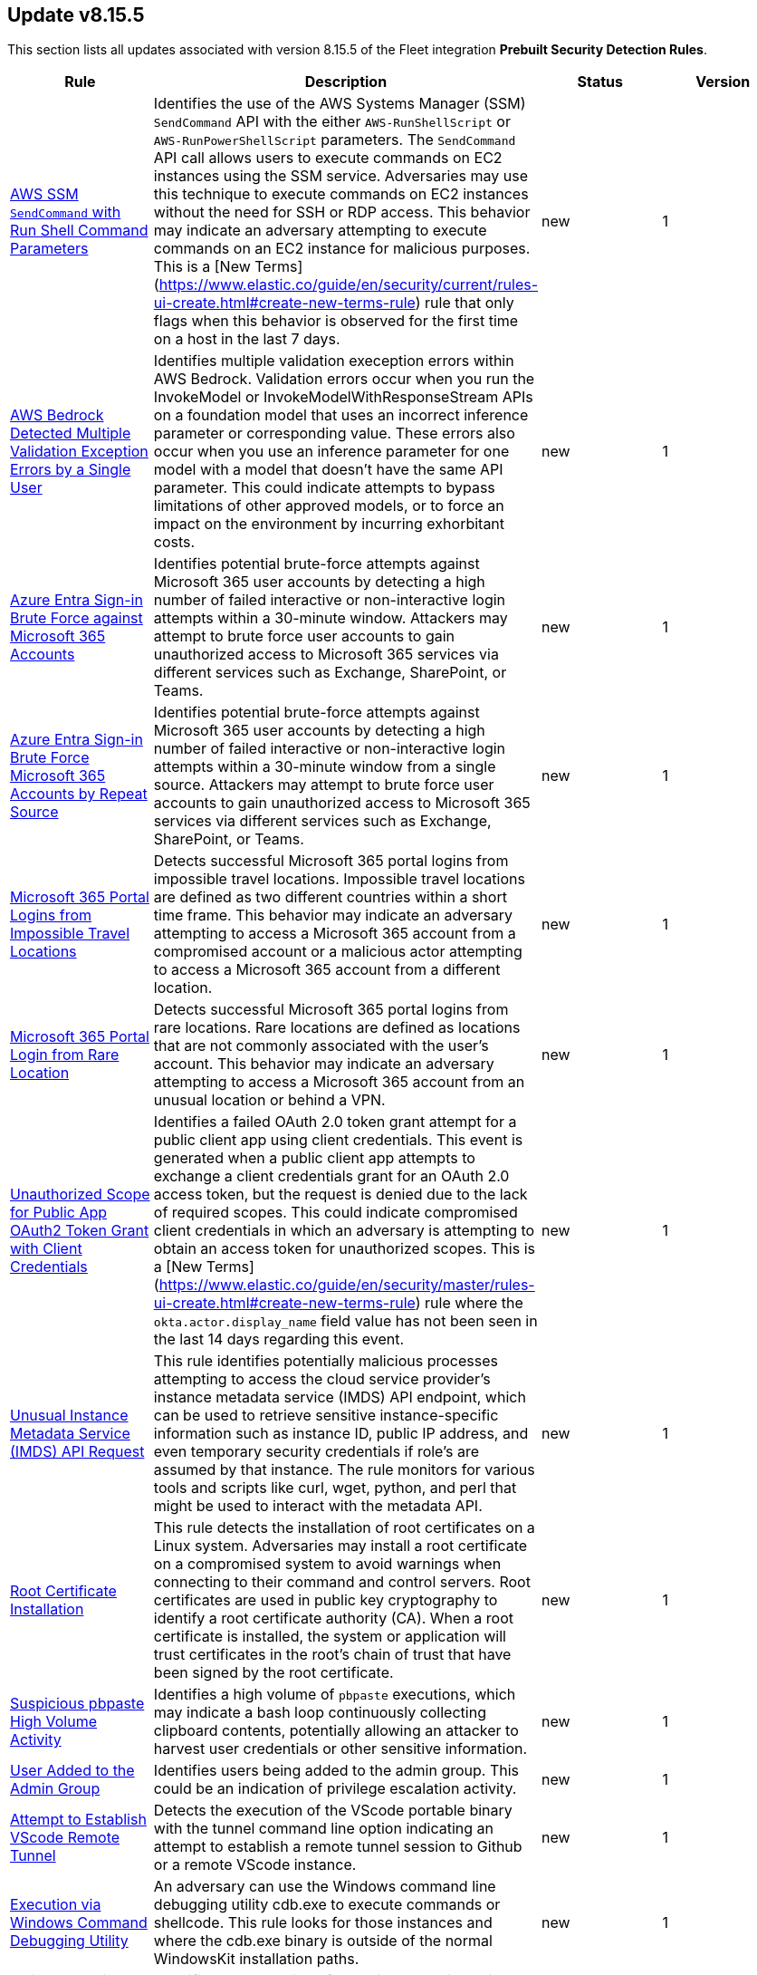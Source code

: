 [[prebuilt-rule-8-15-5-prebuilt-rules-8-15-5-summary]]
[role="xpack"]
== Update v8.15.5

This section lists all updates associated with version 8.15.5 of the Fleet integration *Prebuilt Security Detection Rules*.


[width="100%",options="header"]
|==============================================
|Rule |Description |Status |Version

|<<prebuilt-rule-8-15-5-aws-ssm-sendcommand-with-run-shell-command-parameters, AWS SSM `SendCommand` with Run Shell Command Parameters>> | Identifies the use of the AWS Systems Manager (SSM) `SendCommand` API with the either `AWS-RunShellScript` or `AWS-RunPowerShellScript` parameters. The `SendCommand` API call allows users to execute commands on EC2 instances using the SSM service. Adversaries may use this technique to execute commands on EC2 instances without the need for SSH or RDP access. This behavior may indicate an adversary attempting to execute commands on an EC2 instance for malicious purposes. This is a [New Terms](https://www.elastic.co/guide/en/security/current/rules-ui-create.html#create-new-terms-rule) rule that only flags when this behavior is observed for the first time on a host in the last 7 days. | new | 1 

|<<prebuilt-rule-8-15-5-aws-bedrock-detected-multiple-validation-exception-errors-by-a-single-user, AWS Bedrock Detected Multiple Validation Exception Errors by a Single User>> | Identifies multiple validation exeception errors within AWS Bedrock. Validation errors occur when you run the InvokeModel or InvokeModelWithResponseStream APIs on a foundation model that uses an incorrect inference parameter or corresponding value. These errors also occur when you use an inference parameter for one model with a model that doesn't have the same API parameter. This could indicate attempts to bypass limitations of other approved models, or to force an impact on the environment by incurring exhorbitant costs. | new | 1 

|<<prebuilt-rule-8-15-5-azure-entra-sign-in-brute-force-against-microsoft-365-accounts, Azure Entra Sign-in Brute Force against Microsoft 365 Accounts>> | Identifies potential brute-force attempts against Microsoft 365 user accounts by detecting a high number of failed interactive or non-interactive login attempts within a 30-minute window. Attackers may attempt to brute force user accounts to gain unauthorized access to Microsoft 365 services via different services such as Exchange, SharePoint, or Teams. | new | 1 

|<<prebuilt-rule-8-15-5-azure-entra-sign-in-brute-force-microsoft-365-accounts-by-repeat-source, Azure Entra Sign-in Brute Force Microsoft 365 Accounts by Repeat Source>> | Identifies potential brute-force attempts against Microsoft 365 user accounts by detecting a high number of failed interactive or non-interactive login attempts within a 30-minute window from a single source. Attackers may attempt to brute force user accounts to gain unauthorized access to Microsoft 365 services via different services such as Exchange, SharePoint, or Teams. | new | 1 

|<<prebuilt-rule-8-15-5-microsoft-365-portal-logins-from-impossible-travel-locations, Microsoft 365 Portal Logins from Impossible Travel Locations>> | Detects successful Microsoft 365 portal logins from impossible travel locations. Impossible travel locations are defined as two different countries within a short time frame. This behavior may indicate an adversary attempting to access a Microsoft 365 account from a compromised account or a malicious actor attempting to access a Microsoft 365 account from a different location. | new | 1 

|<<prebuilt-rule-8-15-5-microsoft-365-portal-login-from-rare-location, Microsoft 365 Portal Login from Rare Location>> | Detects successful Microsoft 365 portal logins from rare locations. Rare locations are defined as locations that are not commonly associated with the user's account. This behavior may indicate an adversary attempting to access a Microsoft 365 account from an unusual location or behind a VPN. | new | 1 

|<<prebuilt-rule-8-15-5-unauthorized-scope-for-public-app-oauth2-token-grant-with-client-credentials, Unauthorized Scope for Public App OAuth2 Token Grant with Client Credentials>> | Identifies a failed OAuth 2.0 token grant attempt for a public client app using client credentials. This event is generated when a public client app attempts to exchange a client credentials grant for an OAuth 2.0 access token, but the request is denied due to the lack of required scopes. This could indicate compromised client credentials in which an adversary is attempting to obtain an access token for unauthorized scopes. This is a [New Terms](https://www.elastic.co/guide/en/security/master/rules-ui-create.html#create-new-terms-rule) rule where the `okta.actor.display_name` field value has not been seen in the last 14 days regarding this event. | new | 1 

|<<prebuilt-rule-8-15-5-unusual-instance-metadata-service-imds-api-request, Unusual Instance Metadata Service (IMDS) API Request>> | This rule identifies potentially malicious processes attempting to access the cloud service provider's instance metadata service (IMDS) API endpoint, which can be used to retrieve sensitive instance-specific information such as instance ID, public IP address, and even temporary security credentials if role's are assumed by that instance. The rule monitors for various tools and scripts like curl, wget, python, and perl that might be used to interact with the metadata API. | new | 1 

|<<prebuilt-rule-8-15-5-root-certificate-installation, Root Certificate Installation>> | This rule detects the installation of root certificates on a Linux system. Adversaries may install a root certificate on a compromised system to avoid warnings when connecting to their command and control servers. Root certificates are used in public key cryptography to identify a root certificate authority (CA). When a root certificate is installed, the system or application will trust certificates in the root's chain of trust that have been signed by the root certificate. | new | 1 

|<<prebuilt-rule-8-15-5-suspicious-pbpaste-high-volume-activity, Suspicious pbpaste High Volume Activity>> | Identifies a high volume of `pbpaste` executions, which may indicate a bash loop continuously collecting clipboard contents, potentially allowing an attacker to harvest user credentials or other sensitive information. | new | 1 

|<<prebuilt-rule-8-15-5-user-added-to-the-admin-group, User Added to the Admin Group>> | Identifies users being added to the admin group. This could be an indication of privilege escalation activity. | new | 1 

|<<prebuilt-rule-8-15-5-attempt-to-establish-vscode-remote-tunnel, Attempt to Establish VScode Remote Tunnel>> | Detects the execution of the VScode portable binary with the tunnel command line option indicating an attempt to establish a remote tunnel session to Github or a remote VScode instance. | new | 1 

|<<prebuilt-rule-8-15-5-execution-via-windows-command-debugging-utility, Execution via Windows Command Debugging Utility>> | An adversary can use the Windows command line debugging utility cdb.exe to execute commands or shellcode. This rule looks for those instances and where the cdb.exe binary is outside of the normal WindowsKit installation paths. | new | 1 

|<<prebuilt-rule-8-15-5-msiexec-service-child-process-with-network-connection, MsiExec Service Child Process With Network Connection>> | Identifies the execution of an MsiExec service child process followed by network or dns lookup activity. Adversaries may abuse Windows Installers for initial access and delivery of malware. | new | 101 

|<<prebuilt-rule-8-15-5-script-execution-via-microsoft-html-application, Script Execution via Microsoft HTML Application>> | Identifies the execution of scripts via HTML applications using Windows utilities rundll32.exe or mshta.exe. Adversaries may bypass process and/or signature-based defenses by proxying execution of malicious content with signed binaries. | new | 101 

|<<prebuilt-rule-8-15-5-potential-foxmail-exploitation, Potential Foxmail Exploitation>> | Identifies the Foxmail client spawning a child process with argument pointing to the Foxmail temp directory. This may indicate the successful exploitation of a Foxmail vulnerability for initial access and execution via a malicious email. | new | 101 

|<<prebuilt-rule-8-15-5-wps-office-exploitation-via-dll-hijack, WPS Office Exploitation via DLL Hijack>> | Identifies the load of a remote library by the WPS Office promecefpluginhost.exe executable. This may indicate the successful exploitation of CVE-2024-7262 or CVE-2024-7263 via DLL hijack abusing the ksoqing custom protocol handler. | new | 1 

|<<prebuilt-rule-8-15-5-suspicious-powershell-execution-via-windows-scripts, Suspicious PowerShell Execution via Windows Scripts>> | Identifies suspicious PowerShell execution spawning from Windows Script Host processes (cscript or wscript.exe). | new | 101 

|<<prebuilt-rule-8-15-5-suspicious-windows-command-shell-arguments, Suspicious Windows Command Shell Arguments>> | Identifies the execution of the Windows Command Shell process (cmd.exe) with suspicious argument values. This behavior is often observed during malware installation. | new | 101 

|<<prebuilt-rule-8-15-5-suspicious-windows-powershell-arguments, Suspicious Windows Powershell Arguments>> | Identifies the execution of PowerShell with suspicious argument values. This behavior is often observed during malware installation leveraging PowerShell. | new | 101 

|<<prebuilt-rule-8-15-5-persistence-via-a-windows-installer, Persistence via a Windows Installer>> | Identifies when the Windows installer process msiexec.exe creates a new persistence entry via scheduled tasks or startup. | new | 1 

|<<prebuilt-rule-8-15-5-potential-escalation-via-vulnerable-msi-repair, Potential Escalation via Vulnerable MSI Repair>> | Identifies when a browser process navigates to the Microsoft Help page followed by spawning an elevated process. This may indicate a successful exploitation for privilege escalation abusing a vulnerable Windows Installer repair setup. | new | 101 

|<<prebuilt-rule-8-15-5-attempts-to-brute-force-a-microsoft-365-user-account, Attempts to Brute Force a Microsoft 365 User Account>> | Identifies potential brute-force attempts against Microsoft 365 user accounts by detecting a high number of failed login attempts or login sources within a 30-minute window. Attackers may attempt to brute force user accounts to gain unauthorized access to Microsoft 365 services. | update | 309 

|<<prebuilt-rule-8-15-5-deprecated-potential-password-spraying-of-microsoft-365-user-accounts, Deprecated - Potential Password Spraying of Microsoft 365 User Accounts>> | Identifies a high number (25) of failed Microsoft 365 user authentication attempts from a single IP address within 30 minutes, which could be indicative of a password spraying attack. An adversary may attempt a password spraying attack to obtain unauthorized access to user accounts. | update | 208 

|<<prebuilt-rule-8-15-5-potential-execution-via-xzbackdoor, Potential Execution via XZBackdoor>> | It identifies potential malicious shell executions through remote SSH and detects cases where the sshd service suddenly terminates soon after successful execution, suggesting suspicious behavior similar to the XZ backdoor. | update | 2 

|<<prebuilt-rule-8-15-5-connection-to-commonly-abused-web-services, Connection to Commonly Abused Web Services>> | Adversaries may implement command and control (C2) communications that use common web services to hide their activity. This attack technique is typically targeted at an organization and uses web services common to the victim network, which allows the adversary to blend into legitimate traffic activity. These popular services are typically targeted since they have most likely been used before compromise, which helps malicious traffic blend in. | update | 115 

|<<prebuilt-rule-8-15-5-unusual-network-activity-from-a-windows-system-binary, Unusual Network Activity from a Windows System Binary>> | Identifies network activity from unexpected system applications. This may indicate adversarial activity as these applications are often leveraged by adversaries to execute code and evade detection. | update | 113 

|<<prebuilt-rule-8-15-5-remote-execution-via-file-shares, Remote Execution via File Shares>> | Identifies the execution of a file that was created by the virtual system process. This may indicate lateral movement via network file shares. | update | 113 

|==============================================
